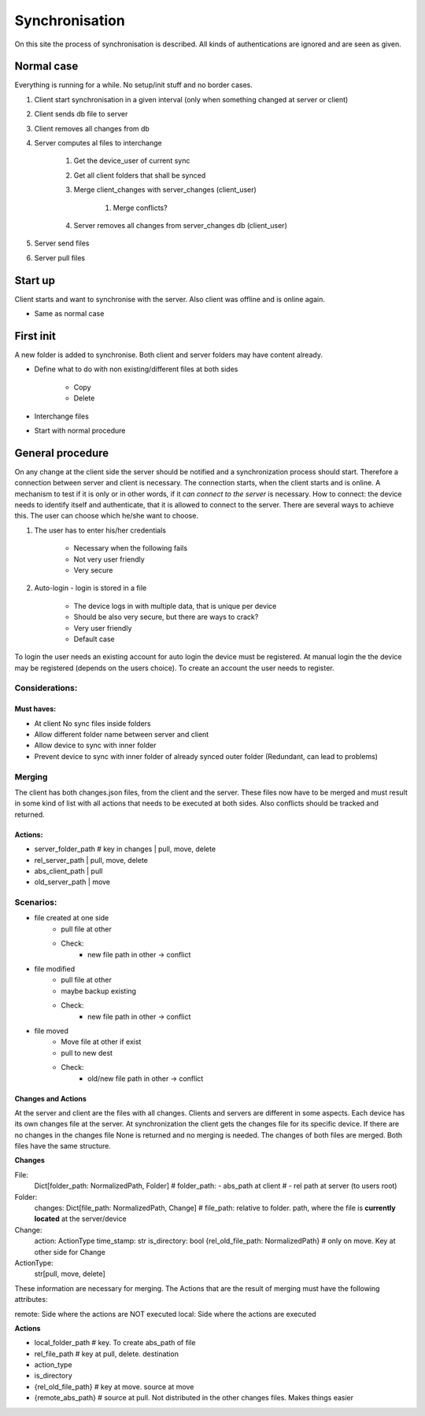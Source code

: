 Synchronisation
=================


On this site the process of synchronisation is described. All kinds of authentications are ignored and are seen
as given.

Normal case
------------

Everything is running for a while. No setup/init stuff and no border cases.

#. Client start synchronisation in a given interval (only when something changed at server or client)
#. Client sends db file to server
#. Client removes all changes from db
#. Server computes al files to interchange

    #. Get the device_user of current sync
    #. Get all client folders that shall be synced
    #. Merge client_changes with server_changes (client_user)

        #. Merge conflicts?

    #. Server removes all changes from server_changes db (client_user)

#. Server send files
#. Server pull files

Start up
---------

Client starts and want to synchronise with the server. Also client was offline and is online again.

- Same as normal case

First init
-----------

A new folder is added to synchronise. Both client and server folders may have content already.

- Define what to do with non existing/different files at both sides

    - Copy
    - Delete

- Interchange files
- Start with normal procedure


General procedure
------------------

On any change at the client side the server should be notified and a synchronization process should start.
Therefore a connection between server and client is necessary. The connection starts, when the client starts
and is online. A mechanism to test if it is only or in other words, if it *can connect to the server* is necessary.
How to connect: the device needs to identify itself and authenticate, that it is allowed to connect to the server.
There are several ways to achieve this. The user can choose which he/she want to choose.

1. The user has to enter his/her credentials

    - Necessary when the following fails
    - Not very user friendly
    - Very secure

2. Auto-login - login is stored in a file

    - The device logs in with multiple data, that is unique per device
    - Should be also very secure, but there are ways to crack?
    - Very user friendly
    - Default case

To login the user needs an existing account for auto login the device must be registered.
At manual login the the device may be registered (depends on the users choice). To create
an account the user needs to register.

Considerations:
****************

Must haves:
^^^^^^^^^^^^^^

- At client No sync files inside folders
- Allow different folder name between server and client
- Allow device to sync with inner folder
- Prevent device to sync with inner folder of already synced outer folder (Redundant, can lead to problems)


Merging
**********

The client has both changes.json files, from the client and the server. These files now have to be merged and must
result in some kind of list with all actions that needs to be executed at both sides. Also conflicts should be
tracked and returned.


Actions:
^^^^^^^^^^

- server_folder_path    # key in changes    | pull, move, delete
- rel_server_path                           | pull, move, delete
- abs_client_path                           | pull
- old_server_path                           |       move


Scenarios:
***********

- file created at one side
    - pull file at other
    - Check:
        - new file path in other -> conflict
- file modified
    - pull file at other
    - maybe backup existing
    - Check:
        - new file path in other -> conflict
- file moved
    - Move file at other if exist
    - pull to new dest
    - Check:
        - old/new file path in other -> conflict


Changes and Actions
^^^^^^^^^^^^^^^^^^^^^^

At the server and client are the files with all changes. Clients and servers are different in some aspects. Each
device has its own changes file at the server. At synchronization the client gets the changes file for its specific
device. If there are no changes in the changes file None is returned and no merging is needed. The changes of both
files are merged. Both files have the same structure.

**Changes**

File:
    Dict[folder_path: NormalizedPath, Folder]
    # folder_path: - abs_path at client
    #              - rel path at server (to users root)
Folder:
    changes: Dict[file_path: NormalizedPath, Change]
    # file_path: relative to folder. path, where the file is **currently located** at the server/device
Change:
    action: ActionType
    time_stamp: str
    is_directory: bool
    {rel_old_file_path: NormalizedPath} # only on move. Key at other side for Change
ActionType:
    str[pull, move, delete]

These information are necessary for merging. The Actions that are the result of merging must have the following
attributes:

remote: Side where the actions are NOT executed
local: Side where the actions are executed

**Actions**

- local_folder_path    # key. To create abs_path of file
- rel_file_path         # key at pull, delete. destination
- action_type
- is_directory
- {rel_old_file_path}   # key at move. source at move
- {remote_abs_path} # source at pull. Not distributed in the other changes files. Makes things easier

